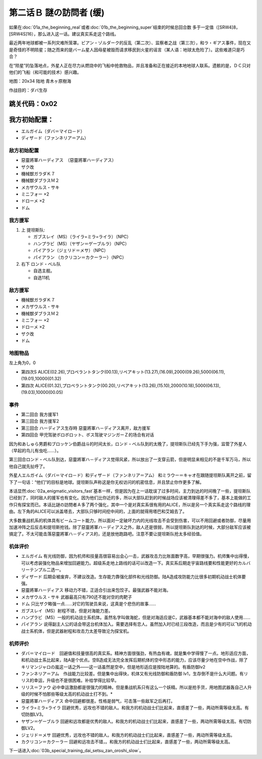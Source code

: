 .. _srw4_walkthrough_02a_enigmatic_visitors_slow:

第二话Ｂ 謎の訪問者 (缓)
===============================

如果在\ :doc:`01a_the_beginning_real`\ 或者\ :doc:`01b_the_beginning_super`\ 结束的时候总回合数 多于一定值（[SRW4]8，[SRW4S]16），那么进入这一话。建议真实系走这个路线。

最近两年地球都被一系列灾难所笼罩。ビアン・ゾルダーク的反乱（第二次）、监察者之战（第三次），和ラ・ギアス事件，现在又是奇怪的不明陨星；随之而来的是バーム星人因母星被毁而请求移民到火星的谣言（某人语：地球太危险了）。这些难道只是巧合？

在“陨星”的坠落地点，外星人正在尽力从燃烧中的飞船中抢救物品，并且准备和正在接近的本地地球人联系。遗骸的是，ＤＣ只对他们的飞船（和可能的技术）感兴趣。


地图：20x34 陆地 青木ヶ原樹海

作战目的：ダバ生存

跳关代码：0x02
------------------
我方初始配置：
------------------

* エルガイム（ダバ＝マイロ－ド）
* ディザ－ド（ファンネリア＝アム）

-------------
敌方初始配置
-------------

* 惡靈將軍ハーディアス　（惡靈將軍ハーディアス）
* ザク改
* 機械獣ガラダＫ７
* 機械獣ダブラスＭ２
* メカザウルス・サキ
* ミニフォー ×2
* ドローメ ×2
* ドム

------------------
我方援军	
------------------

#. 上 提坦斯队:

   * ガブスレイ（MS）（ライラ=ミラ=ライラ）（NPC）
   * ハンプラビ（MS）（ヤザン＝ゲーブルラ）（NPC）
   * パイアラン（ジェリド＝メサ）（NPC）
   * パイアラン （カクリコン＝カクーラー）（NPC）

#. 右下 ロンド・ベル队

   * 自选主舰。
   * 自选11机

------------------
敌方援军	
------------------

* 機械獣ガラダＫ７
* メカザウルス・サキ
* 機械獣ダブラスＭ２
* ミニフォー ×2
* ドローメ ×2
* ザク改
* ドム

-------------
地图物品
-------------

左上角为0，0

* 第四次S ALICE(02.26),プロペラントタンク(00.13),リペアキット(13.27),(16.09),2000(09.26),5000(06.11),(19.01),10000(01.32) 
* 第四次 ALICE(01.32),プロペラントタンク(00.20),リペアキット(13.26),(15.10),2000(10.18),5000(06.13),(19.03),10000(00.05) 

-------------
事件
-------------

* 第二回合 我方援军1
* 第三回合 我方援军2
* 第三回合 ハーディアス生存時 惡靈將軍ハ－ディアス离开，敌方援军
* 第四回合 甲児驾驶ボロボロット、ボス驾驶マジンガーＺ的场合有对话

因为和あしゅら男爵和ブロッケン伯爵战斗的时间太长，ロンド・ベル队到的太晚了，提坦斯队已经先下手为强，监管了外星人（早起的鸟儿有虫吃……）。

第三回合ロンド・ベル队到达，惡靈將軍ハ－ディアス觉得风紧，所以放出了一支穿云箭，但是明显来相见的不是千军万马，所以他自己就先扯呼了。

外星人エルガイム（ダバ＝マイロ－ド）和ディザ－ド（ファンネリア＝アム） 和ミラウー＝キャオ在跟随提坦斯队离开之前，留下了一句话：“他们”的目标是地球。提坦斯队声称这是你无权访问的机密信息，并且禁止你作更多了解。


本话显然\ :doc:`02a_enigmatic_visitors_fast`\ 基本一样，但是因为在上一话耽误了过多时间，主力到达的时间晚了一些，提坦斯队已经到了，同时敌人的援军也有变化。因为他们比你近的多，所以大部队赶到的时候战场应该被清理得差不多了，基本上能做的工作只有探宝而已。本话比謎の訪問者Ａ多了两个强化，其中一个是对真实系很有用的ALICE，所以是另一个真实系走这个路线的理由。左下角的ALICE可以派盖塔去，大部队只够时间挖中间的，上面的就得用塔巴和艾姆去了。

大多数重战机系的机体具有ビームコート能力，所以面对一定破坏力内的光线攻击不会受到伤害，可以不用回避或者防御，尽量用加速冲阵之后反击和提坦斯抢钱。除了惡靈將軍ハ－ディアス之外，敌人还是很弱，所以提坦斯队到达的时候，大部分敌军应该被搞定了。不太可能击落惡靈將軍ハ－ディアス的，还是放他跑路吧。注意不要让提坦斯队抢太多经验值。

----------
机体评价
----------
* エルガイム 有光线防御，因为机师和技量高很容易出会心一击，武器攻击力比账面数字高，早期很强力。机师集中出得慢，可以考虑装强化物品来增加回避能力。超级系走地上路线的话可以改造一下。真实系后期走宇宙路线要和性能更好的カルバリーテンプル二选一。
* ディザード 后期会被废弃，不建议改造。生存能力靠强化部件和光线防御。陆A造成攻防能力比很多初期机动战士机体要强。
* 惡靈將軍ハーディアス 移动力不错，正适合引出来包饺子。最强武器不能对海。
* メカザウルス・サキ 武器最高只有790还不能对空的肉靶子
* ドム 只比ザク略强一点……对它的驾驶员来说，这真是个悲伤的故事……
* ガブスレイ（MS）射程不错，但是对海能力差。
* ハンプラビ（MS）一般的机动战士系机体。虽然名字叫做海蛇，但是对海适应是C，武器基本都不能对海中的敌人使用……
* パイアラン 说得副主人公的话会带这台机体加入。需要选择有恋人。虽然加入时已经三段改造，而且是少有的可以飞的机动战士系机体，但是武器射程和攻击力太差导致沦为探宝机。

----------
机师评价
----------
* ダバ＝マイロード　回避值和技量很高的真实系。精神方面很强劲，有热血有魂，就是集中学得慢了一点。地形适应方面，和机动战士系比起来，陆A是个优点。空B造成无法完全发挥后期机体的空中形态的能力，应该尽量少地在空中作战，除了キリマンジャロの嵐这一话之外——这一话虽然是空中，但是地形适应是按陆地算的。有盾防御lv2
* ファンネリア＝アム　作战能力比较差。但是集中出得快，机体又有光线防御和盾防御 lv1，生存倒不是什么大问题。有リリス的幸运，升级也不是很困难。补给学得比较早。
* リリス＝ファウ 必中幸运激励都是很强力的精神。但是重战机系只有这么一个妖精。所以是抢手货，用地图武器轰自己人升级的时候不怕那些等级太高的机动战士打不到。* 
* 惡靈將軍ハーディアス 命中回避都很差。性格是弱气，可击落一些敌军之后再打。
* ライラ=ミラ=ライラ 回避优秀，远攻也不错的敌人。和我方的机动战士们比起来，直感差了一些，两动所需等级太高。有切防御LV3。
* ヤザン＝ゲーブルラ 回避和远攻都是优秀的敌人。和我方的机动战士们比起来，直感差了一些，两动所需等级太高。有切防御LV2。
* ジェリド＝メサ 回避优秀，远攻也不错的敌人。和我方的机动战士们比起来，直感差了一些，两动所需等级太高。
* カクリコン＝カクーラー 回避和远攻击不错，。和我方的机动战士们比起来，直感差了一些，两动所需等级太高。

下一话进入\ :doc:`03b_special_training_dai_setsu_zan_oroshi_slow`\ 。